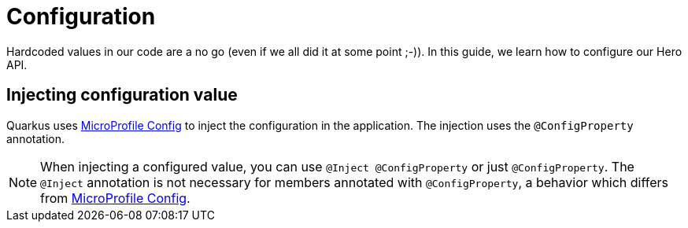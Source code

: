 [[rest-configuration]]
= Configuration

Hardcoded values in our code are a no go (even if we all did it at some point ;-)).
In this guide, we learn how to configure our Hero API.

== Injecting configuration value

Quarkus uses https://microprofile.io/project/eclipse/microprofile-config[MicroProfile Config] to inject the configuration in the application.
The injection uses the `@ConfigProperty` annotation.


[NOTE]
====
When injecting a configured value, you can use `@Inject @ConfigProperty` or just `@ConfigProperty`.
The `@Inject` annotation is not necessary for members annotated with `@ConfigProperty`, a behavior which differs from https://microprofile.io/project/eclipse/microprofile-config[MicroProfile Config].
====

